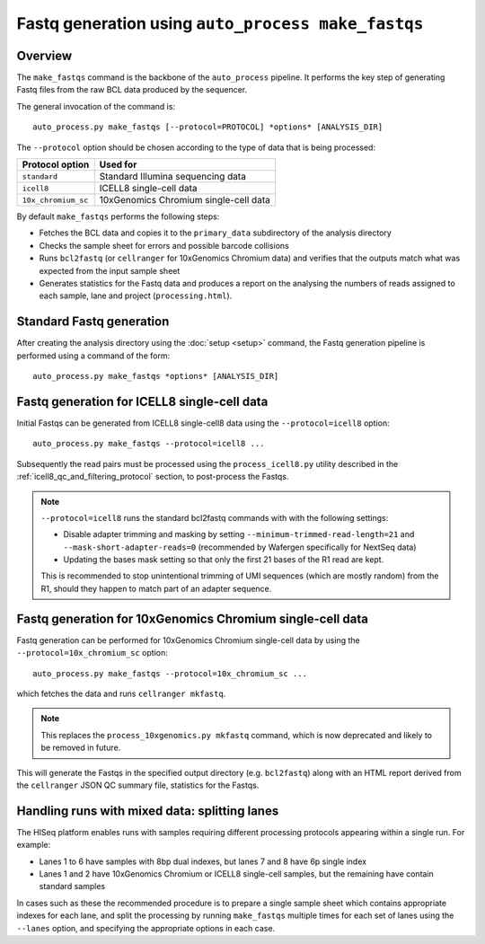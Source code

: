 Fastq generation using ``auto_process make_fastqs``
===================================================

Overview
--------

The ``make_fastqs`` command is the backbone of the ``auto_process``
pipeline. It performs the key step of generating Fastq files from
the raw BCL data produced by the sequencer.

The general invocation of the command is:

::

   auto_process.py make_fastqs [--protocol=PROTOCOL] *options* [ANALYSIS_DIR]

The ``--protocol`` option should be chosen according to the type
of data that is being processed:

=================== =====================================
Protocol option     Used for
=================== =====================================
``standard``        Standard Illumina sequencing data
``icell8``          ICELL8 single-cell data
``10x_chromium_sc`` 10xGenomics Chromium single-cell data
=================== =====================================

By default ``make_fastqs`` performs the following steps:

* Fetches the BCL data and copies it to the ``primary_data`` subdirectory
  of the analysis directory
* Checks the sample sheet for errors and possible barcode collisions
* Runs ``bcl2fastq`` (or ``cellranger`` for 10xGenomics Chromium data)
  and verifies that the outputs match what was expected from the input
  sample sheet
* Generates statistics for the Fastq data and produces a report on the
  analysing the numbers of reads assigned to each sample, lane and
  project (``processing.html``).

Standard Fastq generation
-------------------------

After creating the analysis directory using the :doc:`setup <setup>`
command, the Fastq generation pipeline is performed using a command
of the form:

::

   auto_process.py make_fastqs *options* [ANALYSIS_DIR]

.. _icell8_fastq_generation:

Fastq generation for ICELL8 single-cell data
--------------------------------------------

Initial Fastqs can be generated from ICELL8 single-cell8 data using the
``--protocol=icell8`` option:

::

    auto_process.py make_fastqs --protocol=icell8 ...

Subsequently the read pairs must be processed using the
``process_icell8.py`` utility described in the
:ref:`icell8_qc_and_filtering_protocol` section, to post-process
the Fastqs.

.. note::

   ``--protocol=icell8`` runs the standard bcl2fastq commands with
   with the following settings:

   * Disable adapter trimming and masking by setting
     ``--minimum-trimmed-read-length=21`` and
     ``--mask-short-adapter-reads=0`` (recommended by Wafergen
     specifically for NextSeq data)
   * Updating the bases mask setting so that only the first 21 bases
     of the R1 read are kept.

   This is recommended to stop unintentional trimming of UMI sequences
   (which are mostly random) from the R1, should they happen to match
   part of an adapter sequence.

.. _10x_chromium_sc_fastq_generation:

Fastq generation for 10xGenomics Chromium single-cell data
----------------------------------------------------------

Fastq generation can be performed for 10xGenomics Chromium
single-cell data by using the ``--protocol=10x_chromium_sc``
option:

::

    auto_process.py make_fastqs --protocol=10x_chromium_sc ...

which fetches the data and runs ``cellranger mkfastq``.

.. note::

   This replaces the ``process_10xgenomics.py mkfastq`` command,
   which is now deprecated and likely to be removed in future.

This will generate the Fastqs in the specified output directory
(e.g. ``bcl2fastq``) along with an HTML report derived from the
``cellranger`` JSON QC summary file, statistics for the Fastqs.

Handling runs with mixed data: splitting lanes
----------------------------------------------

The HISeq platform enables runs with samples requiring different
processing protocols appearing within a single run. For example:

* Lanes 1 to 6 have samples with 8bp dual indexes, but lanes 7
  and 8 have 6p single index
* Lanes 1 and 2 have 10xGenomics Chromium or ICELL8 single-cell
  samples, but the remaining have contain standard samples

In cases such as these the recommended procedure is to prepare a
single sample sheet which contains appropriate indexes for each
lane, and split the processing by running ``make_fastqs`` multiple
times for each set of lanes using the ``--lanes`` option, and
specifying the appropriate options in each case.
